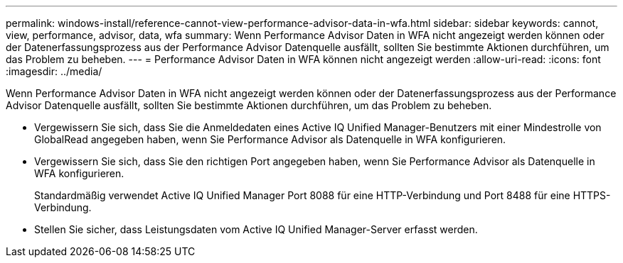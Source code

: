---
permalink: windows-install/reference-cannot-view-performance-advisor-data-in-wfa.html 
sidebar: sidebar 
keywords: cannot, view, performance, advisor, data, wfa 
summary: Wenn Performance Advisor Daten in WFA nicht angezeigt werden können oder der Datenerfassungsprozess aus der Performance Advisor Datenquelle ausfällt, sollten Sie bestimmte Aktionen durchführen, um das Problem zu beheben. 
---
= Performance Advisor Daten in WFA können nicht angezeigt werden
:allow-uri-read: 
:icons: font
:imagesdir: ../media/


[role="lead"]
Wenn Performance Advisor Daten in WFA nicht angezeigt werden können oder der Datenerfassungsprozess aus der Performance Advisor Datenquelle ausfällt, sollten Sie bestimmte Aktionen durchführen, um das Problem zu beheben.

* Vergewissern Sie sich, dass Sie die Anmeldedaten eines Active IQ Unified Manager-Benutzers mit einer Mindestrolle von GlobalRead angegeben haben, wenn Sie Performance Advisor als Datenquelle in WFA konfigurieren.
* Vergewissern Sie sich, dass Sie den richtigen Port angegeben haben, wenn Sie Performance Advisor als Datenquelle in WFA konfigurieren.
+
Standardmäßig verwendet Active IQ Unified Manager Port 8088 für eine HTTP-Verbindung und Port 8488 für eine HTTPS-Verbindung.

* Stellen Sie sicher, dass Leistungsdaten vom Active IQ Unified Manager-Server erfasst werden.

